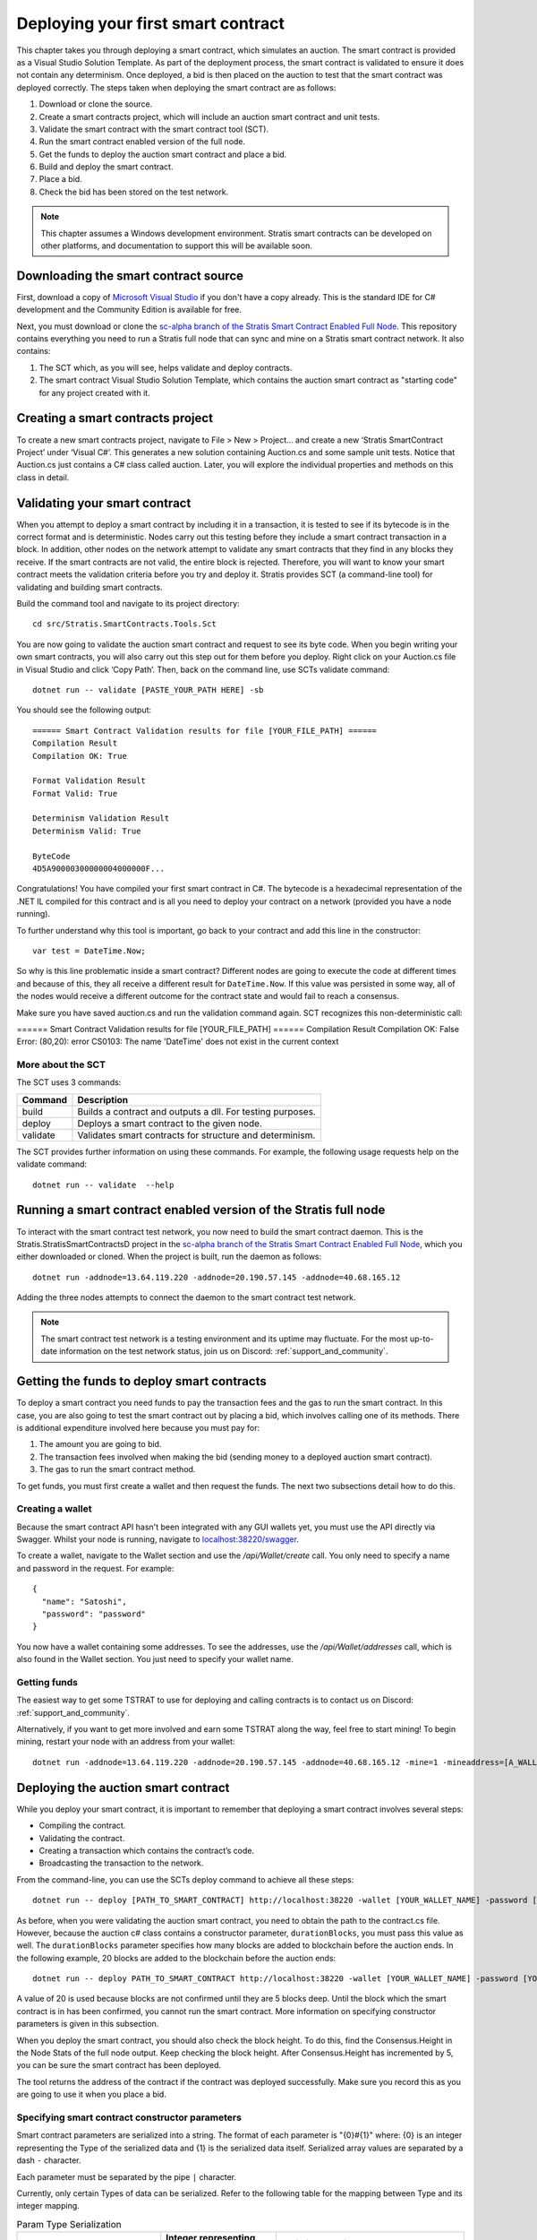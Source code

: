 ###############################
Deploying your first smart contract
###############################

This chapter takes you through deploying a smart contract, which simulates an auction. The smart contract is provided as a Visual Studio Solution Template. As part of the deployment process, the smart contract is validated to ensure it does not contain any determinism. Once deployed, a bid is then placed on the auction to test that the smart contract was deployed correctly. The steps taken when deploying the smart contract are as follows:

1. Download or clone the source. 
2. Create a smart contracts project, which will include an auction smart contract and unit tests.
3. Validate the smart contract with the smart contract tool (SCT).
4. Run the smart contract enabled version of the full node.
5. Get the funds to deploy the auction smart contract and place a bid.
6. Build and deploy the smart contract.
7. Place a bid.
8. Check the bid has been stored on the test network.

.. note::
    This chapter assumes a Windows development environment. Stratis smart contracts can be developed on other platforms, and documentation to support this will be available soon.

Downloading the smart contract source
-------------------------------------

First, download a copy of `Microsoft Visual Studio <https://www.visualstudio.com/downloads/>`_ if you don't have a copy already. This is the standard IDE for C# development and the Community Edition is available for free.

Next, you must download or clone the `sc-alpha branch of the Stratis Smart Contract Enabled Full Node <https://github.com/stratisproject/StratisBitcoinFullNode/tree/sc-alpha>`_. This repository contains everything you need to run a Stratis full node that can sync and mine on a Stratis smart contract network. It also contains:

1. The SCT which, as you will see, helps validate and deploy contracts.
2. The smart contract Visual Studio Solution Template, which contains the auction smart contract as "starting code" for any project created with it.

Creating a smart contracts project
----------------------------------

To create a new smart contracts project, navigate to File > New > Project… and create a new ‘Stratis SmartContract Project’ under ‘Visual C#’. This generates a new solution containing Auction.cs and some sample unit tests. Notice that Auction.cs just contains a C# class called auction. Later, you will explore the individual properties and methods on this class in detail.

Validating your smart contract
------------------------------

When you attempt to deploy a smart contract by including it in a transaction, it is tested to see if its bytecode is in the correct format and is deterministic. Nodes carry out this testing before they include a smart contract transaction in a block. In addition, other nodes on the network attempt to validate any smart contracts that they find in any blocks they receive. If the smart contracts are not valid, the entire block is rejected. Therefore, you will want to know your smart contract meets the validation criteria before you try and deploy it. Stratis provides SCT (a command-line tool) for validating and building smart contracts.

Build the command tool and navigate to its project directory:
::

  cd src/Stratis.SmartContracts.Tools.Sct

You are now going to validate the auction smart contract and request to see its byte code. When you begin writing your own smart contracts, you will also carry out this step out for them before you deploy. Right click on your Auction.cs file in Visual Studio and click ‘Copy Path’. Then, back on the command line, use SCTs validate command:

::

  dotnet run -- validate [PASTE_YOUR_PATH HERE] -sb

You should see the following output:

::

  ====== Smart Contract Validation results for file [YOUR_FILE_PATH] ======
  Compilation Result
  Compilation OK: True

  Format Validation Result
  Format Valid: True

  Determinism Validation Result
  Determinism Valid: True

  ByteCode
  4D5A90000300000004000000F...
  
Congratulations! You have compiled your first smart contract in C#. The bytecode is a hexadecimal representation of the .NET IL compiled for this contract and is all you need to deploy your contract on a network (provided you have a node running).

To further understand why this tool is important, go back to your contract and add this line in the constructor:

::

  var test = DateTime.Now;

So why is this line problematic inside a smart contract? Different nodes are going to execute the code at different times and because of this, they all receive a different result for ``DateTime.Now``. If this value was persisted in some way, all of the nodes would receive a different outcome for the contract state and would fail to reach a consensus.

Make sure you have saved auction.cs and run the validation command again. SCT recognizes this non-deterministic call:

====== Smart Contract Validation results for file [YOUR_FILE_PATH] ======
Compilation Result
Compilation OK: False
Error: (80,20): error CS0103: The name 'DateTime' does not exist in the current context


More about the SCT
^^^^^^^^^^^^^^^^^^

The SCT uses 3 commands:

+---------+-----------------------------------------------------------+
|Command  |Description                                                |
+=========+===========================================================+
|build    |Builds a contract and outputs a dll. For testing purposes. |
+---------+-----------------------------------------------------------+
|deploy   |Deploys a smart contract to the given node.                |
+---------+-----------------------------------------------------------+
|validate |Validates smart contracts for structure and determinism.   |
+---------+-----------------------------------------------------------+

The SCT provides further information on using these commands. For example, the following usage requests help on the validate command:

::

 dotnet run -- validate  --help

Running a smart contract enabled version of the Stratis full node
-----------------------------------------------------------------

To interact with the smart contract test network, you now need to build the smart contract daemon. This is the Stratis.StratisSmartContractsD project in the `sc-alpha branch of the Stratis Smart Contract Enabled Full Node <https://github.com/stratisproject/StratisBitcoinFullNode/tree/sc-alpha>`_, which you either downloaded or cloned. When the project is built, run the daemon as follows:

::

  dotnet run -addnode=13.64.119.220 -addnode=20.190.57.145 -addnode=40.68.165.12

Adding the three nodes attempts to connect the daemon to the smart contract test network. 

.. note::
  The smart contract test network is a testing environment and its uptime may fluctuate. For the most up-to-date information on the test network status, join us on Discord: :ref:`support_and_community`.

Getting the funds to deploy smart contracts
-------------------------------------------

To deploy a smart contract you need funds to pay the transaction fees and the gas to run the smart contract. In this case, you are also going to test the smart contract out by placing a bid, which involves calling one of its methods. There is additional expenditure involved here because you must pay for:

1. The amount you are going to bid.
2. The transaction fees involved when making the bid (sending money to a deployed auction smart contract).
3. The gas to run the smart contract method.

To get funds, you must first create a wallet and then request the funds. The next two subsections detail how to do this.

Creating a wallet
^^^^^^^^^^^^^^^^^

Because the smart contract API hasn't been integrated with any GUI wallets yet, you must use the API directly via Swagger. Whilst your node is running, navigate to `localhost:38220/swagger <localhost:38220/swagger>`_.

To create a wallet, navigate to the Wallet section and use the `/api/Wallet/create` call. You only need to specify a name and password in the request. For example:

::

  {
    "name": "Satoshi",
    "password": "password"
  }

You now have a wallet containing some addresses. To see the addresses, use the `/api/Wallet/addresses` call, which is also found in the Wallet section. You just need to specify your wallet name.

Getting funds 
^^^^^^^^^^^^^

The easiest way to get some TSTRAT to use for deploying and calling contracts is to contact us on Discord: :ref:`support_and_community`.

Alternatively, if you want to get more involved and earn some TSTRAT along the way, feel free to start mining! To begin mining, restart your node with an address from your wallet:

::

  dotnet run -addnode=13.64.119.220 -addnode=20.190.57.145 -addnode=40.68.165.12 -mine=1 -mineaddress=[A_WALLET_ADDRESS]

Deploying the auction smart contract
------------------------------------

While you deploy your smart contract, it is important to remember that deploying a smart contract involves several steps:

* Compiling the contract.
* Validating the contract.
* Creating a transaction which contains the contract’s code.
* Broadcasting the transaction to the network.

From the command-line, you can use the SCTs deploy command to achieve all these steps:

::

  dotnet run -- deploy [PATH_TO_SMART_CONTRACT] http://localhost:38220 -wallet [YOUR_WALLET_NAME] -password [YOUR_PASSWORD] -fee 20000
  
As before, when you were validating the auction smart contract, you need to obtain the path to the contract.cs file. However, because the auction c# class contains a constructor parameter, ``durationBlocks``, you must pass this value as well. The ``durationBlocks`` parameter specifies how many blocks are added to blockchain before the auction ends. In the following example, 20 blocks are added to the blockchain before the auction ends:

::

  dotnet run -- deploy PATH_TO_SMART_CONTRACT http://localhost:38220 -wallet [YOUR_WALLET_NAME] -password [YOUR_PASSWORD] -fee 20000 --params 10#20
  
A value of 20 is used because blocks are not confirmed until they are 5 blocks deep. Until the block which the smart contract is in has been confirmed, you cannot run the smart contract. More information on specifying constructor parameters is given in this subsection. 

When you deploy the smart contract, you should also check the block height. To do this, find the Consensus.Height in the Node Stats of the full node output. Keep checking the block height. After Consensus.Height has incremented by 5, you can be sure the smart contract has been deployed.

The tool returns the address of the contract if the contract was deployed successfully. Make sure you record this as you are going to use it when you place a bid.

Specifying smart contract constructor parameters
^^^^^^^^^^^^^^^^^^^^^^^^^^^^^^^^^^^^^^^^^^^^^^^^

Smart contract parameters are serialized into a string. The format of each parameter is "{0}#{1}" where: {0} is an integer representing the Type of the serialized data and {1} is the serialized data itself. Serialized array values are separated by a dash ``-`` character.

Each parameter must be separated by the pipe ``|`` character.

Currently, only certain Types of data can be serialized. Refer to the following table for the mapping between Type and its integer mapping.

.. csv-table:: Param Type Serialization
  :header: "Type", "Integer representing
   serialized type", "Serialize to string"

  System.Boolean, 1, System.Boolean.ToString()
  System.Byte, 2, System.Byte.ToString()  
  System.Byte[], 3, BitConverter.ToString()
  System.Char, 4, System.Char.ToString()
  System.SByte, 5, System.SByte.ToString()
  System.Short, 6, System.Short.ToString()
  System.String, 7, System.String
  System.UInt32, 8, System.UInt32.ToString()
  NBitcoin.UInt160, 9, NBitcoin.UInt160.ToString()
  System.UInt64, 10, System.UInt64.ToString()
  Stratis.SmartContracts.Address, 11, Stratis.SmartContracts.Address.ToString()
  
As a further example, imagine a smart contract which has a constructor with the following signature:

::

  public Token(ISmartContractState state, UInt160 owner, UInt64 supply, Byte[] secretBytes)

In addition to the mandatory ISmartContractState, there are 3 parameters which need to be supplied. Assuming they have these values:

* UInt160 owner = 0x95D34980095380851902ccd9A1Fb4C813C2cb639
* UInt64 supply = 1000000
* Byte[] secretBytes = { 0xAD, 0xBC, 0xCD }

The serialized string representation of this data looks like this:

::

  9#0x95D34980095380851902ccd9A1Fb4C813C2cb639|10#1000000|3#AD-BC-CD


Placing a bid on the auction smart contract
-------------------------------------------

You can use Swagger to place a bid on the auction smart contract you have deployed. Navigate to the SmartContracts section and use `/api/SmartContracts/build-and-send-call`. For example, the following usage places a bid of 10 TSTRAT.

::

  {
    "walletName": "[YOUR_WALLET_NAME]",
    "contractAddress": "[YOUR_CONTRACT_ADDRESS]",
    "methodName": "Bid",
    "amount": "10",
    "feeAmount": "20000",
    "password": "[YOUR_PASSWORD]",
    "sender": "[A_WALLET_ADDRESS]",
    "parameters": []
  }

Once you have placed the bid, you will need to wait for the Consensus.Height to be incremented by another 5 blocks. At this point the bid transaction is confirmed. Finally, you can check the bid is stored on the test network.
 
Checking the bid has been stored on the test network
-----------------------------------------------------

Bids are persisted on each node in the network. You can use a Swagger call to check your bid has been stored on the test network. Navigate to the SmartContracts section and use `/api/SmartContracts/storage`. For the parameters, use the address of your deployed auction smart contract, the string "HighestBid" for the StorageKey, and Ulong for the DataType. A value of 10 should be returned.





